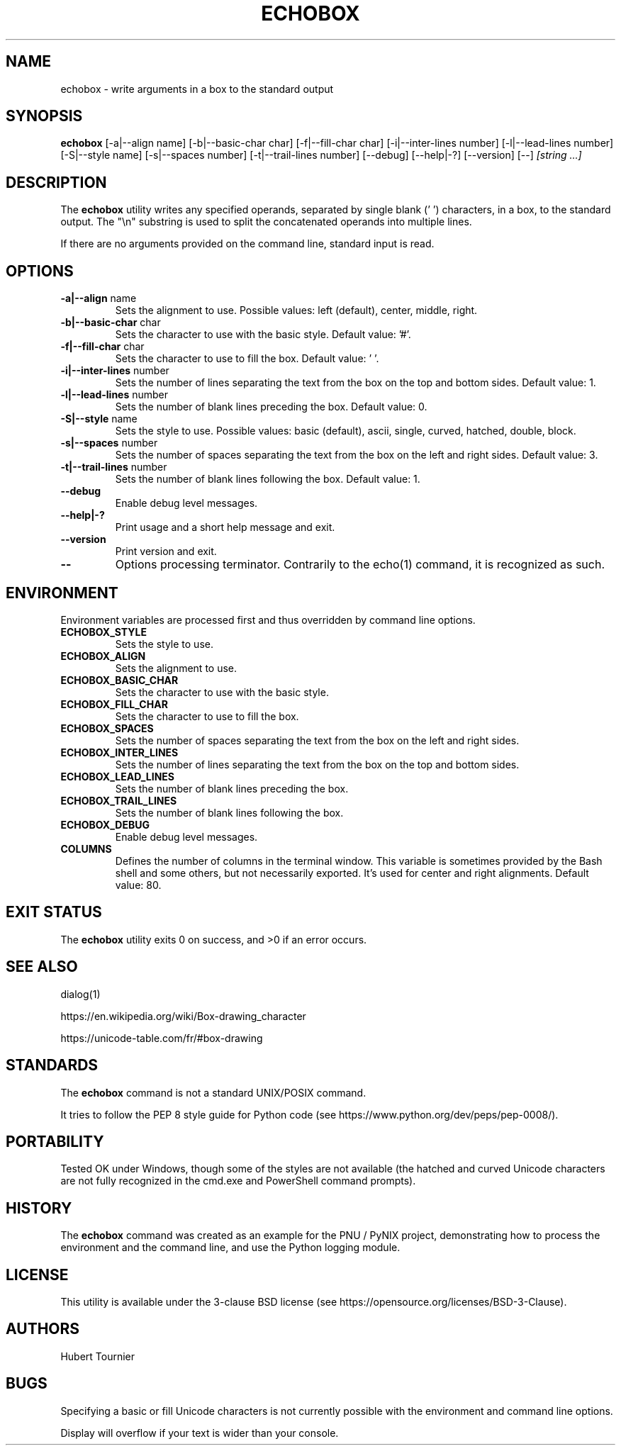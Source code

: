 .TH ECHOBOX 1
.SH NAME
echobox \- write arguments in a box to the standard output
.SH SYNOPSIS
.B echobox
[\-a|\-\-align name]
[\-b|\-\-basic-char char]
[\-f|\-\-fill-char char]
[\-i|\-\-inter-lines number]
[\-l|\-\-lead-lines number]
[\-S|\-\-style name]
[\-s|\-\-spaces number]
[\-t|\-\-trail-lines number]
[\-\-debug]
[\-\-help|\-?]
[\-\-version]
[\-\-]
.IR "[string ...]"
.SH DESCRIPTION
The
.B echobox
utility writes any specified operands, separated by single blank (' ') characters, in a box, to the standard output.
The "\\n" substring is used to split the concatenated operands into multiple lines.
.PP
If there are no arguments provided on the command line, standard input is read.
.SH OPTIONS
.TP
.BR \-a|\-\-align " name"
Sets the alignment to use.
Possible values: left (default), center, middle, right.
.TP
.BR \-b|\-\-basic-char " char"
Sets the character to use with the basic style.
Default value: '#'.
.TP
.BR \-f|\-\-fill-char " char"
Sets the character to use to fill the box.
Default value: ' '.
.TP
.BR \-i|\-\-inter-lines " number"
Sets the number of lines separating the text from the box on the top and bottom sides.
Default value: 1.
.TP
.BR \-l|\-\-lead-lines " number"
Sets the number of blank lines preceding the box.
Default value: 0.
.TP
.BR \-S|\-\-style " name"
Sets the style to use.
Possible values: basic (default), ascii, single, curved, hatched, double, block.
.TP
.BR \-s|\-\-spaces " number"
Sets the number of spaces separating the text from the box on the left and right sides.
Default value: 3.
.TP
.BR \-t|\-\-trail-lines " number"
Sets the number of blank lines following the box.
Default value: 1.
.TP
.BR \-\-debug
Enable debug level messages.
.TP
.BR \-\-help|\-?
Print usage and a short help message and exit.
.TP
.BR \-\-version
Print version and exit.
.TP
.BR \-\-
Options processing terminator.
Contrarily to the echo(1) command, it is recognized as such.
.SH ENVIRONMENT
Environment variables are processed first and thus overridden by command line options.
.TP
.BR ECHOBOX_STYLE
Sets the style to use.
.TP
.BR ECHOBOX_ALIGN
Sets the alignment to use.
.TP
.BR ECHOBOX_BASIC_CHAR
Sets the character to use with the basic style.
.TP
.BR ECHOBOX_FILL_CHAR
Sets the character to use to fill the box.
.TP
.BR ECHOBOX_SPACES
Sets the number of spaces separating the text from the box on the left and right sides.
.TP
.BR ECHOBOX_INTER_LINES
Sets the number of lines separating the text from the box on the top and bottom sides.
.TP
.BR ECHOBOX_LEAD_LINES
Sets the number of blank lines preceding the box.
.TP
.BR ECHOBOX_TRAIL_LINES
Sets the number of blank lines following the box.
.TP
.BR ECHOBOX_DEBUG
Enable debug level messages.
.TP
.BR COLUMNS
Defines the number of columns in the terminal window.
This variable is sometimes provided by the Bash shell and some others, but not necessarily exported.
It's used for center and right alignments.
Default value: 80.
.SH EXIT STATUS
The
.B echobox
utility exits 0 on success, and >0 if an error occurs.
.SH SEE ALSO
dialog(1)
.PP
https://en.wikipedia.org/wiki/Box-drawing_character
.PP
https://unicode-table.com/fr/#box-drawing
.SH STANDARDS
The
.B echobox
command is not a standard UNIX/POSIX command.
.PP
It tries to follow the PEP 8 style guide for Python code (see https://www.python.org/dev/peps/pep-0008/).
.SH PORTABILITY
Tested OK under Windows, though some of the styles are not available (the hatched and curved Unicode characters are not fully recognized in the cmd.exe and PowerShell command prompts).
.SH HISTORY
The
.B echobox
command was created as an example for the PNU / PyNIX project, demonstrating how to process the environment and the command line, and use the Python logging module.
.SH LICENSE
This utility is available under the 3-clause BSD license (see https://opensource.org/licenses/BSD-3-Clause).
.SH AUTHORS
Hubert Tournier
.SH BUGS
Specifying a basic or fill Unicode characters is not currently possible with the environment and command line options.
.PP
Display will overflow if your text is wider than your console.
